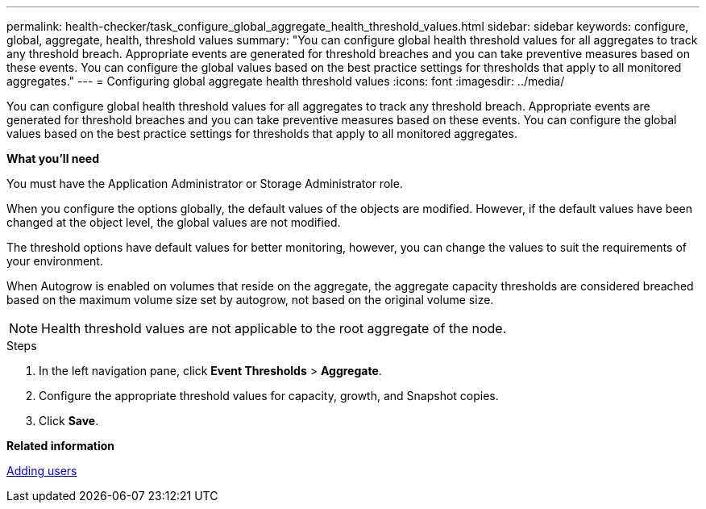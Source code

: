 ---
permalink: health-checker/task_configure_global_aggregate_health_threshold_values.html
sidebar: sidebar
keywords: configure, global, aggregate, health, threshold values
summary: "You can configure global health threshold values for all aggregates to track any threshold breach. Appropriate events are generated for threshold breaches and you can take preventive measures based on these events. You can configure the global values based on the best practice settings for thresholds that apply to all monitored aggregates."
---
= Configuring global aggregate health threshold values
:icons: font
:imagesdir: ../media/

[.lead]
You can configure global health threshold values for all aggregates to track any threshold breach. Appropriate events are generated for threshold breaches and you can take preventive measures based on these events. You can configure the global values based on the best practice settings for thresholds that apply to all monitored aggregates.

*What you'll need*

You must have the Application Administrator or Storage Administrator role.

When you configure the options globally, the default values of the objects are modified. However, if the default values have been changed at the object level, the global values are not modified.

The threshold options have default values for better monitoring, however, you can change the values to suit the requirements of your environment.

When Autogrow is enabled on volumes that reside on the aggregate, the aggregate capacity thresholds are considered breached based on the maximum volume size set by autogrow, not based on the original volume size.

[NOTE]
====
Health threshold values are not applicable to the root aggregate of the node.
====

.Steps
. In the left navigation pane, click *Event Thresholds* > *Aggregate*.
. Configure the appropriate threshold values for capacity, growth, and Snapshot copies.
. Click *Save*.

*Related information*

link:https://docs.netapp.com/us-en/active-iq-unified-manager/config/task_add_users.html[Adding users]
